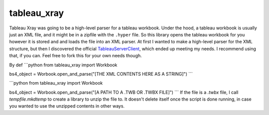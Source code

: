 ===============================
tableau_xray
===============================


.. image:: https://img.shields.io/travis/Ejjaffe/tableau-xray.svg
        :target: https://travis-ci.org/Ejjaffe/tableau-xray
.. image:: https://circleci.com/gh/Ejjaffe/tableau-xray.svg?style=svg
    :target: https://circleci.com/gh/Ejjaffe/tableau-xray
.. image:: https://codecov.io/gh/Ejjaffe/tableau-xray/branch/master/graph/badge.svg
   :target: https://codecov.io/gh/Ejjaffe/tableau-xray


Tableau Xray was going to be a high-level parser for a tableau workbook. Under the hood, a tableau workbook is usually just an XML file, and it might be in a zipfile with the ``.hyper`` file. So this library opens the tableau workbook for you however it is stored and and loads the file into an XML parser. At first I wanted to make a high-level parser for the XML structure, but then I discovered the official `TableauServerClient <https://tableau.github.io/server-client-python/>`_, which ended up meeting my needs. I recommend using that, if you can. Feel free to fork this for your own needs though.

By def
```python
from tableau_xray import Workbook

bs4_object = Worbook.open_and_parse("[THE XML CONTENTS HERE AS A STRING]")
```

```python
from tableau_xray import Workbook

bs4_object = Worbook.open_and_parse("[A PATH TO A .TWB OR .TWBX FILE]")
```
If the file is a `.twbx` file, I call `tempfile.mkdtemp` to create a library to unzip the file to. It doesn't delete itself once the script is done running, in case you wanted to use the unzipped contents in other ways.
